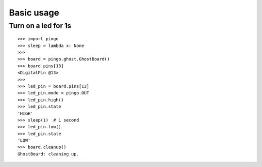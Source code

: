 =============
Basic usage
=============

Turn on a led for 1s
--------------------

::

    >>> import pingo
    >>> sleep = lambda x: None
    >>>
    >>> board = pingo.ghost.GhostBoard()
    >>> board.pins[13]
    <DigitalPin @13>
    >>>
    >>> led_pin = board.pins[13]
    >>> led_pin.mode = pingo.OUT
    >>> led_pin.high()
    >>> led_pin.state
    'HIGH'
    >>> sleep(1)  # 1 second
    >>> led_pin.low()
    >>> led_pin.state
    'LOW'
    >>> board.cleanup()
    GhostBoard: cleaning up.
